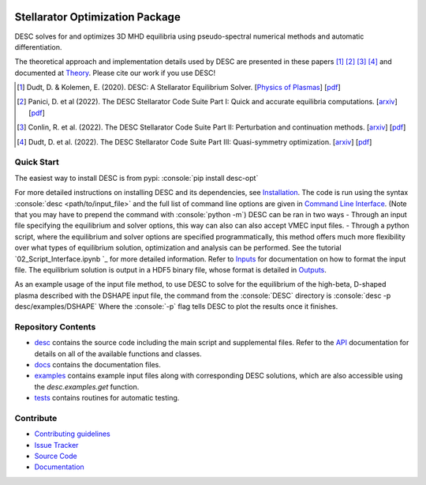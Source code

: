 .. image:: https://raw.githubusercontent.com/PlasmaControl/DESC/master/docs/_static/images/logo_med_clear.png

.. inclusion-marker-do-not-remove

################################
Stellarator Optimization Package
################################
|License| |DOI| |Issues| |Pypi|

|Docs| |UnitTests| |RegressionTests| |Codecov|

DESC solves for and optimizes 3D MHD equilibria using pseudo-spectral numerical methods and automatic differentiation.

The theoretical approach and implementation details used by DESC are presented in these papers [1]_ [2]_ [3]_ [4]_ and documented at Theory_.
Please cite our work if you use DESC!

.. [1] Dudt, D. & Kolemen, E. (2020). DESC: A Stellarator Equilibrium Solver. [`Physics of Plasmas <https://aip.scitation.org/doi/full/10.1063/5.0020743>`__]    [`pdf <https://github.com/PlasmaControl/DESC/blob/master/docs/Dudt_Kolemen_PoP_2020.pdf>`__]
.. [2] Panici, D. et al (2022). The DESC Stellarator Code Suite Part I: Quick and accurate equilibria computations. [`arxiv <https://arxiv.org/abs/2203.17173>`__]    [`pdf <https://github.com/PlasmaControl/DESC/blob/c669f5f28bf32042c76597c254d85c92f62f078a/publications/panici2022/panici2022equilibria.pdf>`__]
.. [3] Conlin, R. et al. (2022). The DESC Stellarator Code Suite Part II: Perturbation and continuation methods. [`arxiv <https://arxiv.org/abs/2203.15927>`__]    [`pdf <https://github.com/PlasmaControl/DESC/blob/c669f5f28bf32042c76597c254d85c92f62f078a/publications/conlin2022/conlin2022perturbations.pdf>`__]
.. [4] Dudt, D. et al. (2022). The DESC Stellarator Code Suite Part III: Quasi-symmetry optimization. [`arxiv <https://arxiv.org/abs/2204.00078>`__]    [`pdf <https://github.com/PlasmaControl/DESC/blob/c669f5f28bf32042c76597c254d85c92f62f078a/publications/dudt2022/dudt2022optimization.pdf>`__]
.. _Theory: https://desc-docs.readthedocs.io/en/latest/theory_general.html

Quick Start
===========

.. role:: console(code)
   :language: console

The easiest way to install DESC is from pypi: :console:`pip install desc-opt`

For more detailed instructions on installing DESC and its dependencies, see Installation_.
The code is run using the syntax :console:`desc <path/to/input_file>` and the full list of command line options are given in `Command Line Interface`_. (Note that you may have to prepend the command with :console:`python -m`)
DESC can be ran in two ways
- Through an input file specifying the equilibrium and solver options, this way can also can also accept VMEC input files.
- Through a python script, where the equilibrium and solver options are specified programmatically, this method offers much more flexibility over what types of equilibrium solution, optimization and analysis can be performed. See the tutorial `02_Script_Interface.ipynb `_ for more detailed information.
Refer to Inputs_ for documentation on how to format the input file.
The equilibrium solution is output in a HDF5 binary file, whose format is detailed in Outputs_.

As an example usage of the input file method, to use DESC to solve for the equilibrium of the high-beta, D-shaped plasma described with the DSHAPE input file, the command from the :console:`DESC` directory is
:console:`desc -p desc/examples/DSHAPE`
Where the :console:`-p` flag tells DESC to plot the results once it finishes.

.. _Installation: https://desc-docs.readthedocs.io/en/latest/installation.html
.. _Command Line Interface: https://desc-docs.readthedocs.io/en/latest/command_line.html
.. _Inputs: https://desc-docs.readthedocs.io/en/latest/input.html
.. _Outputs: https://desc-docs.readthedocs.io/en/latest/output.html

Repository Contents
===================

- desc_ contains the source code including the main script and supplemental files. Refer to the API_ documentation for details on all of the available functions and classes.
- docs_ contains the documentation files.
- examples_ contains example input files along with corresponding DESC solutions, which are also accessible using the `desc.examples.get` function.
- tests_ contains routines for automatic testing.

.. _desc: https://github.com/PlasmaControl/DESC/tree/master/desc
.. _docs: https://github.com/PlasmaControl/DESC/tree/master/docs
.. _examples: https://github.com/PlasmaControl/DESC/tree/master/desc/examples
.. _tests: https://github.com/PlasmaControl/DESC/tree/master/tests
.. _API: https://desc-docs.readthedocs.io/en/latest/api.html

Contribute
==========

- `Contributing guidelines <https://github.com/PlasmaControl/DESC/blob/master/CONTRIBUTING.rst>`_
- `Issue Tracker <https://github.com/PlasmaControl/DESC/issues>`_
- `Source Code <https://github.com/PlasmaControl/DESC/>`_
- `Documentation <https://desc-docs.readthedocs.io/>`_

.. |License| image:: https://img.shields.io/github/license/PlasmaControl/desc?color=blue&logo=open-source-initiative&logoColor=white
    :target: https://github.com/PlasmaControl/DESC/blob/master/LICENSE
    :alt: License

.. |DOI| image:: https://zenodo.org/badge/DOI/10.5281/zenodo.4876504.svg
   :target: https://doi.org/10.5281/zenodo.4876504
   :alt: DOI

.. |Docs| image:: https://img.shields.io/readthedocs/desc-docs?logo=Read-the-Docs
    :target: https://desc-docs.readthedocs.io/en/latest/?badge=latest
    :alt: Documentation

.. |UnitTests| image:: https://github.com/PlasmaControl/DESC/actions/workflows/unittest.yml/badge.svg
    :target: https://github.com/PlasmaControl/DESC/actions/workflows/unittest.yml
    :alt: UnitTests

.. |RegressionTests| image:: https://github.com/PlasmaControl/DESC/actions/workflows/regression_test.yml/badge.svg
    :target: https://github.com/PlasmaControl/DESC/actions/workflows/regression_test.yml
    :alt: RegressionTests

.. |Codecov| image:: https://codecov.io/gh/PlasmaControl/DESC/branch/master/graph/badge.svg?token=5LDR4B1O7Z
    :target: https://codecov.io/github/PlasmaControl/DESC
    :alt: Coverage

.. |Issues| image:: https://img.shields.io/github/issues/PlasmaControl/DESC
    :target: https://github.com/PlasmaControl/DESC/issues
    :alt: GitHub issues

.. |Pypi| image:: https://img.shields.io/pypi/v/desc-opt
    :target: https://pypi.org/project/desc-opt/
    :alt: Pypi
